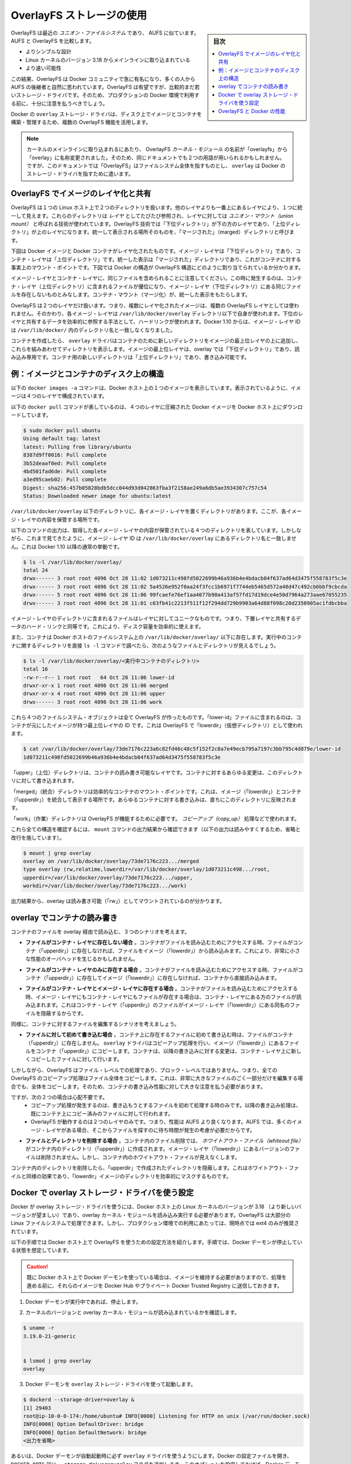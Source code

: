 .. -*- coding: utf-8 -*-
.. URL: https://docs.docker.com/engine/userguide/storagedriver/overlayfs-driver/
.. SOURCE: https://github.com/docker/docker/blob/master/docs/userguide/storagedriver/overlayfs-driver.md
   doc version: 1.12
      https://github.com/docker/docker/commits/master/docs/userguide/storagedriver/overlayfs-driver.md
.. check date: 2016/06/1
.. Commits on Apr 29, 2016 24ec73f754da16e37726a3f1c6a59de508e255fc
.. ---------------------------------------------------------------------------

.. Docker and OverlayFS in practice

.. _docker-and-overlayfs-in-practice:

========================================
OverlayFS ストレージの使用
========================================

.. sidebar:: 目次

   .. contents:: 
       :depth: 3
       :local:

.. OverlayFS is a modern union filesystem that is similar to AUFS. In comparison to AUFS, OverlayFS:

OverlayFS は最近の *ユニオン・ファイルシステム* であり、 AUFS に似ています。AUFS と OverlayFS を比較します。

..    has a simpler design
    has been in the mainline Linux kernel since version 3.18
    is potentially faster

* よりシンプルな設計
* Linux カーネルのバージョン 3.18 からメインラインに取り込まれている
* より速い可能性

.. As a result, OverlayFS is rapidly gaining popularity in the Docker community and is seen by many as a natural successor to AUFS. As promising as OverlayFS is, it is still relatively young. Therefore caution should be taken before using it in production Docker environments.

この結果、OverlayFS は Docker コミュニティで急に有名になり、多くの人から AUFS の後継者と自然に思われています。OverlayFS は有望ですが、比較的まだ若いストレージ・ドライバです。そのため、プロダクションの Docker 環境で利用する前に、十分に注意を払うべきでしょう。

.. Docker’s overlay storage driver leverages several OverlayFS features to build and manage the on-disk structures of images and containers.

Docker の ``overlay`` ストレージ・ドライバは、ディスク上でイメージとコンテナを構築・管理するため、複数の OverlayFS 機能を活用します。

..    Note: Since it was merged into the mainline kernel, the OverlayFS kernel module was renamed from “overlayfs” to “overlay”. As a result you may see the two terms used interchangeably in some documentation. However, this document uses “OverlayFS” to refer to the overall filesystem, and overlay to refer to Docker’s storage-driver.

.. note:: 

   カーネルのメインラインに取り込まれるにあたり、 OverlayFS *カーネル・モジュール* の名前が「overlayfs」から「overlay」に名称変更されました。そのため、同じドキュメントでも２つの用語が用いられるかもしれません。ですが、このドキュメントでは「OverlayFS」はファイルシステム全体を指すものとし、 ``overlay`` は Docker のストレージ・ドライバを指すために遣います。

.. Image layering and sharing with OverlayFS

.. _image-layering-and-sharing-with-overlayfs:

OverlayFS でイメージのレイヤ化と共有
========================================

.. OverlayFS takes two directories on a single Linux host, layers one on top of the other, and provides a single unified view. These directories are often referred to as layers and the technology used to layer them is known as a union mount. The OverlayFS terminology is “lowerdir” for the bottom layer and “upperdir” for the top layer. The unified view is exposed through its own directory called “merged”.

OverlayFS は１つの Linux ホスト上で２つのディレクトリを扱います。他のレイヤよりも一番上にあるレイヤにより、１つに統一して見えます。これらのディレクトリは *レイヤ* としてたびたび参照され、レイヤに対しては *ユニオン・マウント（union mount）* と呼ばれる技術が使われています。OverlayFS 技術では「下位ディレクトリ」が下の方のレイヤであり、「上位ディレクトリ」が上のレイヤになります。統一して表示される場所そのものを、「マージされた」（marged）ディレクトリと呼びます。

.. The diagram below shows how a Docker image and a Docker container are layered. The image layer is the “lowerdir” and the container layer is the “upperdir”. The unified view is exposed through a directory called “merged” which is effectively the containers mount point. The diagram shows how Docker constructs map to OverlayFS constructs.

下図は Docker イメージと Docker コンテナがレイヤ化されたものです。イメージ・レイヤは「下位ディレクトリ」であり、コンテナ・レイヤは「上位ディレクトリ」です。統一した表示は「マージされた」ディレクトリであり、これがコンテナに対する事実上のマウント・ポイントです。下図では Docker の構造が OverlayFS 構造にどのように割り当てられているか分かります。

.. image:: ./images/overlay-construct.png
   :scale: 60%
   :alt: OverlayFS の構造

.. Notice how the image layer and container layer can contain the same files. When this happens, the files in the container layer (“upperdir”) are dominant and obscure the existence of the same files in the image layer (“lowerdir”). The container mount (“merged”) presents the unified view.

イメージ・レイヤとコンテナ・レイヤに、同じファイルを含められることに注意してください。この時に発生するのは、コンテナ・レイヤ（上位ディレクトリ）に含まれるファイルが優位になり、イメージ・レイヤ（下位ディレクトリ）にある同じファイルを存在しないものとみなします。コンテナ・マウント（マージ化）が、統一した表示をもたらします。

.. OverlayFS only works with two layers. This means that multi-layered images cannot be implemented as multiple OverlayFS layers. Instead, each image layer is implemented as its own directory under /var/lib/docker/overlay. Hard links are then used as a space-efficient way to reference data shared with lower layers. As of Docker 1.10, image layer IDs no longer correspond to directory names in /var/lib/docker/

OverlayFS は２つのレイヤだけ扱います。つまり、複数にレイヤ化されたイメージは、複数の OverlayFS レイヤとしては使われません。そのかわり、各イメージ・レイヤは ``/var/lib/docker/overlay`` ディレクトリ以下で自身が使われます。下位のレイヤと共有するデータを効率的に参照する手法として、ハードリンクが使われます。Docker 1.10 からは、イメージ・レイヤ ID は ``/var/lib/docker/`` 内のディレクトリ名と一致しなくなりました。

.. To create a container, the overlay driver combines the directory representing the image’s top layer plus a new directory for the container. The image’s top layer is the “lowerdir” in the overlay and read-only. The new directory for the container is the “upperdir” and is writable.

コンテナを作成したら、 ``overlay`` ドライバはコンテナのために新しいディレクトリをイメージの最上位レイヤの上に追加し、これらを組みあわせてディレクトリを表示します。イメージの最上位レイヤは、overlay では「下位ディレクトリ」であり、読み込み専用です。コンテナ用の新しいディレクトリは「上位ディレクトリ」であり、書き込み可能です。

.. Example: Image and container on-disk constructs

例：イメージとコンテナのディスク上の構造
========================================

.. The following docker images -a command shows a Docker host with a single image. As can be seen, the image consists of four layers.

以下の ``docker images -a`` コマンドは、Docker ホスト上の１つのイメージを表示しています。表示されているように、イメージは４つのレイヤで構成されています。

.. The following docker pull command shows a Docker host with downloading a Docker image comprising four layers.

以下の ``docker pull`` コマンドが表しているのは、４つのレイヤに圧縮された Docker イメージを Docker ホスト上にダウンロードしています。

.. code-block:: bash

   $ sudo docker pull ubuntu
   Using default tag: latest
   latest: Pulling from library/ubuntu
   8387d9ff0016: Pull complete
   3b52deaaf0ed: Pull complete
   4bd501fad6de: Pull complete
   a3ed95caeb02: Pull complete
   Digest: sha256:457b05828bdb5dcc044d93d042863fba3f2158ae249a6db5ae3934307c757c54
   Status: Downloaded newer image for ubuntu:latest

.. Each image layer has it’s own directory under /var/lib/docker/overlay/. This is where the contents of each image layer are stored.

``/var/lib/docker/overlay`` 以下のディレクトリに、各イメージ・レイヤを置くディレクトリがあります。ここが、各イメージ・レイヤの内容を保管する場所です。

.. The output of the command below shows the four directories that store the contents of each image layer just pulled. However, as can be seen, the image layer IDs do not match the directory names in /var/lib/docker/overlay. This is normal behavior in Docker 1.10 and later.

以下のコマンドの出力は、取得した各イメージ・レイヤの内容が保管されている４つのディレクトリを表しています。しかしながら、これまで見てきたように、イメージ・レイヤ ID は ``/var/lib/docker/overlay`` にあるディレクトリ名と一致しません。これは Docker 1.10 以降の通常の挙動です。

.. code-block:: bash

   $ ls -l /var/lib/docker/overlay/
   total 24
   drwx------ 3 root root 4096 Oct 28 11:02 1d073211c498fd5022699b46a936b4e4bdacb04f637ad64d3475f558783f5c3e
   drwx------ 3 root root 4096 Oct 28 11:02 5a4526e952f0aa24f3fcc1b6971f7744eb5465d572a48d47c492cb6bbf9cbcda
   drwx------ 5 root root 4096 Oct 28 11:06 99fcaefe76ef1aa4077b90a413af57fd17d19dce4e50d7964a273aae67055235
   drwx------ 3 root root 4096 Oct 28 11:01 c63fb41c2213f511f12f294dd729b9903a64d88f098c20d2350905ac1fdbcbba

.. The image layer directories contain the files unique to that layer as well as hard links to the data that is shared with lower layers. This allows for efficient use of disk space.

イメージ・レイヤのディレクトリに含まれるファイルはレイヤに対してユニークなものです。つまり、下層レイヤと共有するデータのハード・リンクと同等です。これにより、ディスク容量を効率的に使えます。

.. Containers also exist on-disk in the Docker host’s filesystem under /var/lib/docker/overlay/. If you inspect the directory relating to a running container using the ls -l command, you find the following file and directories.

また、コンテナは Docker ホストのファイルシステム上の ``/var/lib/docker/overlay/`` 以下に存在します。実行中のコンテナに関するディレクトリを直接 ``ls -l`` コマンドで調べたら、次のようなファイルとディレクトリが見えるでしょう。

.. code-block:: bash

   $ ls -l /var/lib/docker/overlay/<実行中コンテナのディレクトリ>
   total 16
   -rw-r--r-- 1 root root   64 Oct 28 11:06 lower-id
   drwxr-xr-x 1 root root 4096 Oct 28 11:06 merged
   drwxr-xr-x 4 root root 4096 Oct 28 11:06 upper
   drwx------ 3 root root 4096 Oct 28 11:06 work

.. These four filesystem objects are all artifacts of OverlayFS. The “lower-id” file contains the ID of the top layer of the image the container is based on. This is used by OverlayFS as the “lowerdir”.

これら４つのファイルシステム・オブジェクトは全て OverlayFS が作ったものです。「lower-id」ファイルに含まれるのは、コンテナが元にしたイメージが持つ最上位レイヤの ID です。これは OverlayFS で「lowerdir」（仮想ディレクトリ）として使われます。

.. code-block:: bash

   $ cat /var/lib/docker/overlay/73de7176c223a6c82fd46c48c5f152f2c8a7e49ecb795a7197c3bb795c4d879e/lower-id
   1d073211c498fd5022699b46a936b4e4bdacb04f637ad64d3475f558783f5c3e

.. The “upper” directory is the containers read-write layer. Any changes made to the container are written to this directory.

「upper」（上位）ディレクトリは、コンテナの読み書き可能なレイヤです。コンテナに対するあらゆる変更は、このディレクトリに対して書き込まれます。

.. The “merged” directory is effectively the containers mount point. This is where the unified view of the image (“lowerdir”) and container (“upperdir”) is exposed. Any changes written to the container are immediately reflected in this directory.

「merged」（統合）ディレクトリは効率的なコンテナのマウント・ポイントです。これは、イメージ（「lowerdir」）とコンテナ（「upperdir」）を統合して表示する場所です。あらゆるコンテナに対する書き込みは、直ちにこのディレクトリに反映されます。

.. The “work” directory is required for OverlayFS to function. It is used for things such as copy_up operations.

「work」（作業）ディレクトリは OverlayFS が機能するために必要です。 *コピーアップ（copy_up）* 処理などで使われます。

.. You can verify all of these constructs from the output of the mount command. (Ellipses and line breaks are used in the output below to enhance readability.)

これら全ての構造を確認するには、 ``mount`` コマンドの出力結果から確認できます（以下の出力は読みやすくするため、省略と改行を施しています）。

.. code-block:: bash

   $ mount | grep overlay
   overlay on /var/lib/docker/overlay/73de7176c223.../merged
   type overlay (rw,relatime,lowerdir=/var/lib/docker/overlay/1d073211c498.../root,
   upperdir=/var/lib/docker/overlay/73de7176c223.../upper,
   workdir=/var/lib/docker/overlay/73de7176c223.../work)

.. The output reflects the overlay is mounted as read-write (“rw”).

出力結果から、overlay は読み書き可能（「rw」）としてマウントされているのが分かります。

.. Container reads and writes with overlay

.. _container-reads-and-writes-with-overlay:

overlay でコンテナの読み書き
==============================

.. Consider three scenarios where a container opens a file for read access with overlay.

コンテナのファイルを overlay 経由で読み込む、３つのシナリオを考えます。

..    The file does not exist in the container layer. If a container opens a file for read access and the file does not already exist in the container (“upperdir”) it is read from the image (“lowerdir”). This should incur very little performance overhead.

* **ファイルがコンテナ・レイヤに存在しない場合** 。コンテナがファイルを読み込むためにアクセスする時、ファイルがコンテナ（「upperdir」）に存在しなければ、ファイルをイメージ（「lowerdir」）から読み込みます。これにより、非常に小さな性能のオーバヘッドを生じるかもしれません。

..    The file only exists in the container layer. If a container opens a file for read access and the file exists in the container (“upperdir”) and not in the image (“lowerdir”), it is read directly from the container.

* **ファイルがコンテナ・レイヤのみに存在する場合** 。コンテナがファイルを読み込むためにアクセスする時、ファイルがコンテナ（「upperdir」）に存在してイメージ（「lowerdir」）に存在しなければ、コンテナから直接読み込みます。

..    The file exists in the container layer and the image layer. If a container opens a file for read access and the file exists in the image layer and the container layer, the file’s version in the container layer is read. This is because files in the container layer (“upperdir”) obscure files with the same name in the image layer (“lowerdir”).

* **ファイルがコンテナ・レイヤとイメージ・レイヤに存在する場合** 。コンテナがファイルを読み込むためにアクセスする時、イメージ・レイヤにもコンテナ・レイヤにもファイルが存在する場合は、コンテナ・レイヤにある方のファイルが読み込まれます。これはコンテナ・レイヤ（「upperdir」）のファイルがイメージ・レイヤ（「lowerdir」）にある同名のファイルを隠蔽するからです。

.. Consider some scenarios where files in a container are modified.

同様に、コンテナに対するファイルを編集するシナリオを考えましょう。

..    Writing to a file for the first time. The first time a container writes to an existing file, that file does not exist in the container (“upperdir”). The overlay driver performs a copy_up operation to copy the file from the image (“lowerdir”) to the container (“upperdir”). The container then writes the changes to the new copy of the file in the container layer.

* **ファイルに対して初めて書き込む場合** 。コンテナ上に存在するファイルに初めて書き込む時は、ファイルがコンテナ（「upperdir」）に存在しません。 ``overlay`` ドライバはコピーアップ処理を行い、イメージ（「lowerdir」）にあるファイルをコンテナ（「upperdir」）にコピーします。コンテナは、以降の書き込みに対する変更は、コンテナ・レイヤ上に新しくコピーしたファイルに対して行います。

..    However, OverlayFS works at the file level not the block level. This means that all OverlayFS copy-up operations copy entire files, even if the file is very large and only a small part of it is being modified. This can have a noticeable impact on container write performance. However, two things are worth noting:

しかしながら、OverlayFS はファイル・レベルでの処理であり、ブロック・レベルではありません。つまり、全ての OverlayFS のコピーアップ処理はファイル全体をコピーします。これは、非常に大きなファイルのごく一部分だけを編集する場合でも、全体をコピーします。そのため、コンテナの書き込み性能に対して大きな注意を払う必要があります。

..        The copy_up operation only occurs the first time any given file is written to. Subsequent writes to the same file will operate against the copy of the file already copied up to the container.

..        OverlayFS only works with two layers. This means that performance should be better than AUFS which can suffer noticeable latencies when searching for files in images with many layers.

ですが、次の２つの場合は心配不要です。
 * コピーアップ処理が発生するのは、書き込もうとするファイルを初めて処理する時のみです。以降の書き込み処理は、既にコンテナ上にコピー済みのファイルに対して行われます。
 * OverlayFS が動作するのは２つのレイヤのみです。つまり、性能は AUFS より良くなります。AUFS では、多くのイメージ・レイヤがある場合、そこからファイルを探すのに待ち時間が発生の考慮が必要だからです。

..    Deleting files and directories. When files are deleted within a container a whiteout file is created in the containers “upperdir”. The version of the file in the image layer (“lowerdir”) is not deleted. However, the whiteout file in the container obscures it.

* **ファイルとディレクトリを削除する場合** 。コンテナ内のファイル削除では、 *ホワイトアウト・ファイル（whiteout file）* がコンテナ内のディレクトリ（「upperdir」）に作成されます。イメージ・レイヤ（「lowerdir」）にあるバージョンのファイルは削除されません。しかし、コンテナ内のホワイトアウト・ファイルが見えなくします。

..    Deleting a directory in a container results in opaque directory being created in the “upperdir”. This has the same effect as a whiteout file and effectively masks the existence of the directory in the image’s “lowerdir”.

コンテナ内のディレクトリを削除したら、「upperdir」で作成されたディレクトリを隠蔽します。これはホワイトアウト・ファイルと同様の効果であり、「lowerdir」イメージのディレクトリを効率的にマスクするものです。

.. Configure Docker with the overlay storage driver

.. _configure-docker-with-the-overlay-storage-driver:

Docker で overlay ストレージ・ドライバを使う設定
==================================================

.. To configure Docker to use the overlay storage driver your Docker host must be running version 3.18 of the Linux kernel (preferably newer) with the overlay kernel module loaded. OverlayFS can operate on top of most supported Linux filesystems. However, ext4 is currently recommended for use in production environments.

Docker が overlay ストレージ・ドライバを使うには、Docker ホスト上の Linux カーネルのバージョンが 3.18 （より新しいバージョンが望ましい）であり、overlay カーネル・モジュールを読み込み実行する必要があります。OverlayFS は大部分の Linux ファイルシステムで処理できます。しかし、プロダクション環境での利用にあたっては、現時点では ext4 のみが推奨されています。

.. The following procedure shows you how to configure your Docker host to use OverlayFS. The procedure assumes that the Docker daemon is in a stopped state.

以下の手順では Docker ホスト上で OverlayFS を使うための設定方法を紹介します。手順では、Docker デーモンが停止している状態を想定しています。

..    Caution: If you have already run the Docker daemon on your Docker host and have images you want to keep, push them Docker Hub or your private Docker Trusted Registry before attempting this procedure.

.. caution::

  既に Docker ホスト上で Docker デーモンを使っている場合は、イメージを維持する必要がありますので、処理を進める前に、それらのイメージを Docker Hub やプライベート Docker Trusted Registry に送信しておきます。

..    If it is running, stop the Docker daemon.

1. Docker デーモンが実行中であれば、停止します。

..    Verify your kernel version and that the overlay kernel module is loaded.

2. カーネルのバージョンと overlay カーネル・モジュールが読み込まれているかを確認します。

.. code-block:: bash

   $ uname -r
   3.19.0-21-generic
   
   
   $ lsmod | grep overlay
   overlay

..    Start the Docker daemon with the overlay storage driver.

3. Docker デーモンを ``overlay`` ストレージ・ドライバを使って起動します。

.. code-block:: bash

   $ dockerd --storage-driver=overlay &
   [1] 29403
   root@ip-10-0-0-174:/home/ubuntu# INFO[0000] Listening for HTTP on unix (/var/run/docker.sock)
   INFO[0000] Option DefaultDriver: bridge
   INFO[0000] Option DefaultNetwork: bridge
   <出力を省略>

..    Alternatively, you can force the Docker daemon to automatically start with the overlay driver by editing the Docker config file and adding the --storage-driver=overlay flag to the DOCKER_OPTS line. Once this option is set you can start the daemon using normal startup scripts without having to manually pass in the --storage-driver flag.

あるいは、Docker デーモンが自動起動時に必ず ``overlay`` ドライバを使うようにします。Docker の設定ファイルを開き、 ``DOCKER_OPTS`` 行に ``--storage-driver=overlay`` フラグを追加します。このオプションを設定しておけば、Docker デーモンを津風に起動するだけで自動的に適用されます。手動で ``--storage-driver`` フラグを指定する必要がありません。

..    Verify that the daemon is using the overlay storage driver

4. デーモンが ``overlay`` ストレージ・ドライバを使用するのを確認します。

.. code-block:: bash

   $ docker info
   Containers: 0
   Images: 0
   Storage Driver: overlay
    Backing Filesystem: extfs
   <出力を省略>

..    Notice that the Backing filesystem in the output above is showing as extfs. Multiple backing filesystems are supported but extfs (ext4) is recommended for production use cases.

この出力では、背後のファイルシステムが ``extfs`` なのに注意してください。複数のファイルシステムをサポートしていますが、プロダクションでの使用が推奨されているのは ``extfs`` (ext4) のみです。

.. Your Docker host is now using the overlay storage driver. If you run the mount command, you’ll find Docker has automatically created the overlay mount with the required “lowerdir”, “upperdir”, “merged” and “workdir” constructs.

これで Docker ホストは ``overlay`` ストレージ・ドライバを使えるようになりました。``mount`` コマンドを実行したら、Docker が自動的に ``overlay`` マウントを作成し、そこに必要となる構成物「lowerdir」「upperdir」「merged」「workdir」も作っています。

.. OverlayFS and Docker Performance

.. _overlayfs-and-docker-performance:

OverlayFS と Docker の性能
==============================

.. As a general rule, the overlay driver should be fast. Almost certainly faster than aufs and devicemapper. In certain circumstances it may also be faster than btrfs. That said, there are a few things to be aware of relative to the performance of Docker using the overlay storage driver.

一般的に ``overlay`` ドライバは速いでしょう。 ``aufs`` と ``devicemapper`` と比べれば、ほとんどの場合に速いはずです。特定の環境においては ``btrfs`` より速いかもしれません。ここでは、Docker が ``overlay`` ストレージ・ドライバを使う時、性能に関して注意すべきことを言及します。

..    Page Caching. OverlayFS supports page cache sharing. This means multiple containers accessing the same file can share a single page cache entry (or entries). This makes the overlay driver efficient with memory and a good option for PaaS and other high density use cases.

* **ページ・キャッシュ** 。OverlayFS はページキャッシュ共有をサポートします。つまり、複数のコンテナが同じファイルにアクセスする時、１つのページキャッシュ・エントリ（あるいはエントリ群）を共有します。これにより、 ``overlay`` ドライバはメモリを効率的に使うことができ、PaaS や高密度の使い方に適すでしょう。

..    copy_up. As with AUFS, OverlayFS has to perform copy-up operations any time a container writes to a file for the first time. This can insert latency into the write operation — especially if the file being copied up is large. However, once the file has been copied up, all subsequent writes to that file occur without the need for further copy-up operations.

* **コピーアップ** 。AUFS と同様に、OverlayFS ではコンテナ上のファイルに書き込みするとき、初めての場合はコピーアップ処理をします。これは書き込み処理に対して待ち時間を発生させます。特に大きなファイルをコピーアップする場合です。しかし、コピーアップが処理されるのは一度だけであり、以降のファイルに対する書き込みの全てにおいて更なるコピーアップ処理は発生しません。

..    The OverlayFS copy_up operation should be faster than the same operation with AUFS. This is because AUFS supports more layers than OverlayFS and it is possible to incur far larger latencies if searching through many AUFS layers.

OverlayFS のコピーアップ処理は AUFS の同じ処理よりも高速でしょう。これは AUFS が OverlayFS より多くのレイヤをサポートしているためであり、多くの AUFS レイヤからファイルを探すのには、時間を必要とする場合があるためです。

..    RPMs and Yum. OverlayFS only implements a subset of the POSIX standards. This can result in certain OverlayFS operations breaking POSIX standards. One such operation is the copy-up operation. Therefore, using yum inside of a container on a Docker host using the overlay storage driver is unlikely to work without implementing workarounds.

* **RPM と Yum** 。OverlayFS は POSIX 標準のサブセットのみ実装しています。そのため、いくつかの OverlayFS 処理は POSIX 標準を使っていません。そのような処理の１つがコピーアップ処理です。そのため、 Docker ホストが ``overlay`` ストレージ・ドライバを使っている場合、コンテナの中で ``yum`` を使っても動作せず、回避策もありません。

..    Inode limits. Use of the overlay storage driver can cause excessive inode consumption. This is especially so as the number of images and containers on the Docker host grows. A Docker host with a large number of images and lots of started and stopped containers can quickly run out of inodes.

* **iノード消費** 。 ``overlay`` ストレージ・ドライバの使用は、過度の i ノード消費を引き起こします。これは特に Docker ホストが成長し、多くのイメージとコンテナを持つ場合に起こるでしょう。Docker ホストが多くの inode を持っていても、コンテナの開始と停止を多く行えば、すぐに i ノードを使い尽くします。

.. Unfortunately you can only specify the number of inodes in a filesystem at the time of creation. For this reason, you may wish to consider putting /var/lib/docker on a separate device with its own filesystem or manually specifying the number of inodes when creating the filesystem.

残念ながら、i ノード数を指定できるのはファイルシステムの作成時のみです。そのため、 ``/var/lib/docker`` を異なったデバイスにすることを検討した方が良いかもしれません。そのデバイスが自身でファイルシステムを持っており、ファイルシステム作成時に手動で i ノード数を指定する方法があります。

.. The following generic performance best practices also apply to OverlayFS.

一般的な性能に関するベスト・プラクティスは、OverlayFS にも適用できます。

..    Solid State Devices (SSD). For best performance it is always a good idea to use fast storage media such as solid state devices (SSD).

* **SSD** 。ベストな性能のために、SSD（ソリッド・ステート・デバイス）のような高速なストレージ・メディアを使うのは常に良い考えです。

..    Use Data Volumes. Data volumes provide the best and most predictable performance. This is because they bypass the storage driver and do not incur any of the potential overheads introduced by thin provisioning and copy-on-write. For this reason, you should place heavy write workloads on data volumes.

* **データ・ボリュームの使用** 。データ・ボリュームは最上かつ最も予測可能な性能を提供します。これは、ストレージ・ドライバを迂回し、シン・プロビジョニングやコピー・オン・ライト処理を行わないためです。そのため、データ・ボリューム上で重たい書き込みを行う場合に使うべきでしょう。

.. seealso:: 

   Docker and OverlayFS in practice
      https://docs.docker.com/engine/userguide/storagedriver/overlayfs-driver/
